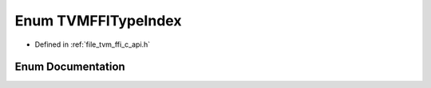 .. _exhale_enum_c__api_8h_1a1925bb5d568a3f5c92a6c28934c9bcc2:

Enum TVMFFITypeIndex
====================

- Defined in :ref:`file_tvm_ffi_c_api.h`


Enum Documentation
------------------


.. doxygenenum:: TVMFFITypeIndex
   :project: tvm-ffi